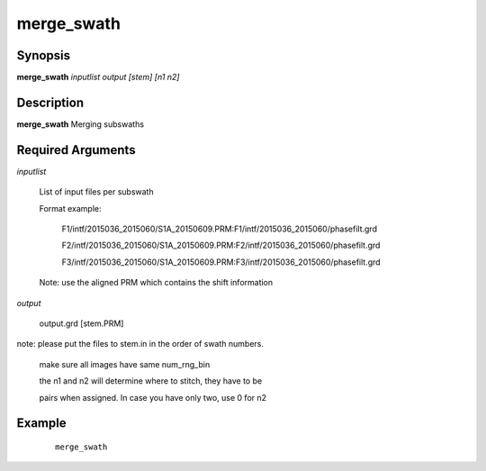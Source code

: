.. index:: ! merge_swath          

***********      
merge_swath       
***********      

Synopsis
--------
**merge_swath** *inputlist output [stem] [n1 n2]*


Description
-----------
**merge_swath** Merging subswaths                       

Required Arguments
------------------
   
 
*inputlist*

	List of input files per subswath 

	Format example: 

		F1/intf/2015036_2015060/S1A_20150609.PRM:F1/intf/2015036_2015060/phasefilt.grd

                F2/intf/2015036_2015060/S1A_20150609.PRM:F2/intf/2015036_2015060/phasefilt.grd

                F3/intf/2015036_2015060/S1A_20150609.PRM:F3/intf/2015036_2015060/phasefilt.grd

	Note: use the aligned PRM which contains the shift information

*output*

	output.grd [stem.PRM]

note: please put the files to stem.in in the order of swath numbers.

      make sure all images have same num_rng_bin

      the n1 and n2 will determine where to stitch, they have to be

      pairs when assigned. In case you have only two, use 0 for n2



Example
-------
 ::

    merge_swath  



